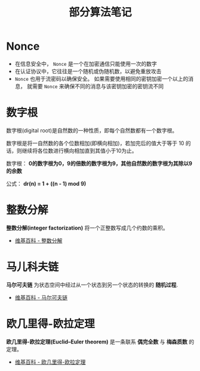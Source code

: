 #+TITLE:      部分算法笔记

* 目录                                                    :TOC_4_gh:noexport:
- [[#nonce][Nonce]]
- [[#数字根][数字根]]
- [[#整数分解][整数分解]]
- [[#马儿科夫链][马儿科夫链]]
- [[#欧几里得-欧拉定理][欧几里得-欧拉定理]]

* Nonce
  + 在信息安全中， ~Nonce~ 是一个在加密通信只能使用一次的数字
  + 在认证协议中，它往往是一个随机或伪随机数，以避免重放攻击
  + ~Nonce~ 也用于流密码以确保安全。 如果需要使用相同的密钥加密一个以上的消息，
    就需要 ~Nonce~ 来确保不同的消息与该密钥加密的密钥流不同

* 数字根
   数字根(digital root)是自然数的一种性质，即每个自然数都有一个数字根。

   数字根是将一自然数的各个位数相加(即横向相加)，若加完后的值大于等于 10 的话，则继续将各位数进行横向相加直到其值小于10为止。

   数字根： *0的数字根为0，9的倍数的数字根为9，其他自然数的数字根为其除以9的余数*

   公式： *dr(n) = 1 + ((n - 1) mod 9)*

* 整数分解
  *整数分解(integer factorization)* 将一个正整数写成几个约数的乘积。

  + [[https://zh.wikipedia.org/wiki/%E6%95%B4%E6%95%B0%E5%88%86%E8%A7%A3][维基百科 - 整数分解]]

* 马儿科夫链
  *马尔可夫链* 为状态空间中经过从一个状态到另一个状态的转换的 *随机过程*.

  + [[https://zh.wikipedia.org/wiki/%E9%A9%AC%E5%B0%94%E5%8F%AF%E5%A4%AB%E9%93%BE][维基百科 - 马尔可夫链]]
  
* 欧几里得-欧拉定理
  *欧几里得-欧拉定理(Euclid–Euler theorem)* 是一条联系 *偶完全数* 与 *梅森质数* 的定理。

  + [[https://zh.wikipedia.org/wiki/%E6%AD%90%E5%B9%BE%E9%87%8C%E5%BE%97-%E6%AD%90%E6%8B%89%E5%AE%9A%E7%90%86][维基百科 - 欧几里得-欧拉定理]]

